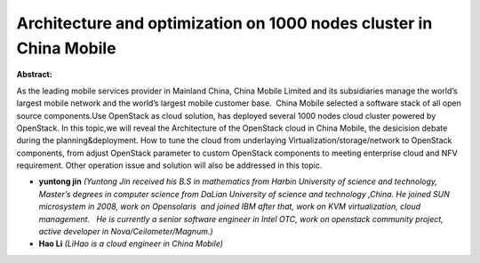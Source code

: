 Architecture and  optimization on 1000 nodes cluster in China Mobile
~~~~~~~~~~~~~~~~~~~~~~~~~~~~~~~~~~~~~~~~~~~~~~~~~~~~~~~~~~~~~~~~~~~~

**Abstract:**

As the leading mobile services provider in Mainland China, China Mobile Limited and its subsidiaries manage the world’s largest mobile network and the world’s largest mobile customer base.  China Mobile selected a software stack of all open source components.Use OpenStack as cloud solution, has deployed several 1000 nodes cloud cluster powered by OpenStack. In this topic,we will reveal the Architecture of the OpenStack cloud in China Mobile, the desicision debate during the planning&deployment. How to tune the cloud from underlaying Virtualization/storage/network to OpenStack components, from adjust OpenStack parameter to custom OpenStack components to meeting enterprise cloud and NFV requirement. Other operation issue and solution will also be addressed in this topic.  


* **yuntong jin** *(Yuntong Jin received his B.S in mathematics from Harbin University of science and technology, Master’s degrees in computer science from DaLian University of science and technology ,China. He joined SUN microsystem in 2008, work on Opensolaris  and joined IBM after that, work on KVM virtualization, cloud management.   He is currently a senior software engineer in Intel OTC, work on openstack community project, active developer in Nova/Ceilometer/Magnum.)*

* **Hao Li** *(LiHao is a cloud engineer in China Mobile)*
